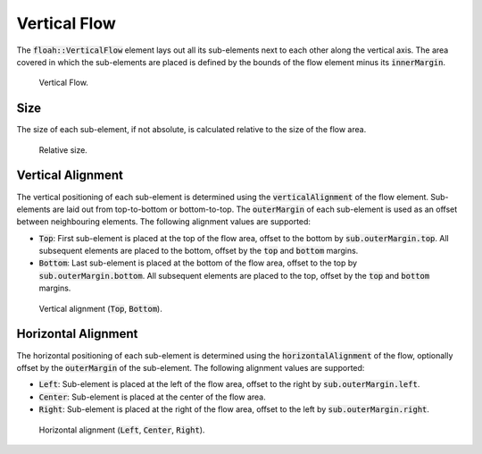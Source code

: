 Vertical Flow
=============

The :code:`floah::VerticalFlow` element lays out all its sub-elements next to each other along the vertical axis.
The area covered in which the sub-elements are placed is defined by the bounds of the flow element minus its
:code:`innerMargin`.

.. figure:: /_static/images/elements/vertical_flow/base.svg

    Vertical Flow.

Size
----

The size of each sub-element, if not absolute, is calculated relative to the size of the flow area.

.. figure:: /_static/images/elements/vertical_flow/size.svg

    Relative size.

Vertical Alignment
------------------

The vertical positioning of each sub-element is determined using the :code:`verticalAlignment` of the flow element.
Sub-elements are laid out from top-to-bottom or bottom-to-top. The :code:`outerMargin` of each sub-element is used as an
offset between neighbouring elements. The following alignment values are supported:

* :code:`Top`: First sub-element is placed at the top of the flow area, offset to the bottom by
  :code:`sub.outerMargin.top`. All subsequent elements are placed to the bottom, offset by the :code:`top` and
  :code:`bottom` margins.
* :code:`Bottom`: Last sub-element is placed at the bottom of the flow area, offset to the top by
  :code:`sub.outerMargin.bottom`. All subsequent elements are placed to the top, offset by the :code:`top` and
  :code:`bottom` margins.

.. figure:: /_static/images/elements/vertical_flow/valign.svg

    Vertical alignment (:code:`Top`, :code:`Bottom`).

Horizontal Alignment
--------------------

The horizontal positioning of each sub-element is determined using the :code:`horizontalAlignment` of the flow,
optionally offset by the :code:`outerMargin` of the sub-element. The following alignment values are supported:

* :code:`Left`: Sub-element is placed at the left of the flow area, offset to the right by :code:`sub.outerMargin.left`.
* :code:`Center`: Sub-element is placed at the center of the flow area.
* :code:`Right`: Sub-element is placed at the right of the flow area, offset to the left by
  :code:`sub.outerMargin.right`.

.. figure:: /_static/images/elements/vertical_flow/halign.svg

    Horizontal alignment (:code:`Left`, :code:`Center`, :code:`Right`).
